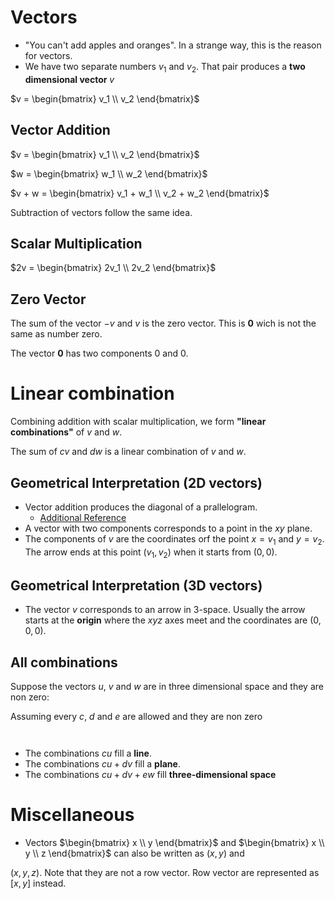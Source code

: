 * Vectors

- "You can't add apples and oranges". In a strange way, this is the reason for vectors.
- We have two separate numbers $v_1$ and $v_2$. That pair produces a
  *two dimensional vector* $v$

$v = \begin{bmatrix} v_1 \\ v_2 \end{bmatrix}$

** Vector Addition

$v = \begin{bmatrix} v_1 \\ v_2 \end{bmatrix}$

$w = \begin{bmatrix} w_1 \\ w_2 \end{bmatrix}$

$v + w = \begin{bmatrix} v_1 + w_1 \\ v_2 + w_2 \end{bmatrix}$

Subtraction of vectors follow the same idea.

** Scalar Multiplication

$2v = \begin{bmatrix} 2v_1 \\ 2v_2 \end{bmatrix}$

** Zero Vector

The sum of the vector $-v$ and $v$ is the zero vector. This is $\mathbf{0}$
wich is not the same as number zero.

The vector $\mathbf{0}$ has two components $0$ and $0$.

* Linear combination

Combining addition with scalar multiplication, we form *"linear
combinations"* of $v$ and $w$.

The sum of $cv$ and $dw$ is a linear combination of $v$ and $w$.

** Geometrical Interpretation (2D vectors)

- Vector addition produces the diagonal of a prallelogram.
  - [[https://www.khanacademy.org/math/precalculus/x9e81a4f98389efdf:vectors/x9e81a4f98389efdf:vector-add-sub/v/parallelogram-rule-for-vector-addition][Additional Reference]]
- A vector with two components corresponds to a point in the $xy$
  plane.
- The components of $v$ are the coordinates orf the point $x = v_1$
  and $y = v_2$. The arrow ends at this point $(v_1, v_2)$ when it
  starts from $(0,0)$.

** Geometrical Interpretation (3D vectors)

- The vector $v$ corresponds to an arrow in 3-space. Usually the arrow
  starts at the *origin* where the $xyz$ axes meet and the coordinates
  are $(0,0,0)$.

** All combinations

Suppose the vectors $u$, $v$ and $w$ are in three dimensional space
and they are non zero:

Assuming every $c$, $d$ and $e$ are allowed and they are non zero
:

- The combinations $cu$ fill a *line*.
- The combinations $cu + dv$ fill a *plane*.
- The combinations $cu + dv + ew$ fill *three-dimensional space*

* Miscellaneous

- Vectors $\begin{bmatrix} x \\ y \end{bmatrix}$ and $\begin{bmatrix} x \\ y \\ z \end{bmatrix}$ can also be written as $(x,y)$ and
$(x,y,z)$. Note that they are not a row vector. Row vector are
represented as $[x, y]$ instead.
